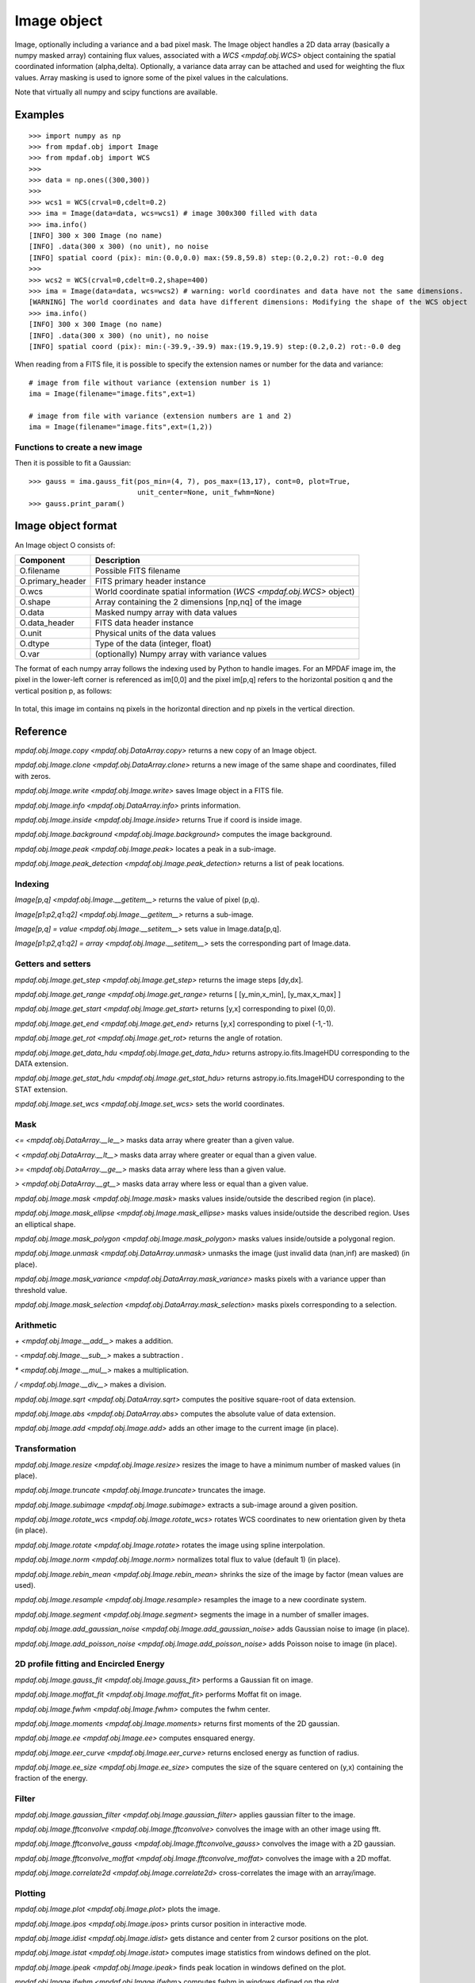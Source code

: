 ************
Image object
************


Image, optionally including a variance and a bad pixel mask.
The Image object handles a 2D data array (basically a numpy masked array) containing flux values, associated with a `WCS <mpdaf.obj.WCS>`
object containing the spatial coordinated information (alpha,delta). Optionally, a variance data array
can be attached and used for weighting the flux values. Array masking is used to ignore
some of the pixel values in the calculations.

Note that virtually all numpy and scipy functions are available.

Examples
========

::

    >>> import numpy as np
    >>> from mpdaf.obj import Image
    >>> from mpdaf.obj import WCS
    >>>
    >>> data = np.ones((300,300))
    >>>
    >>> wcs1 = WCS(crval=0,cdelt=0.2)
    >>> ima = Image(data=data, wcs=wcs1) # image 300x300 filled with data
    >>> ima.info()
    [INFO] 300 x 300 Image (no name)
    [INFO] .data(300 x 300) (no unit), no noise
    [INFO] spatial coord (pix): min:(0.0,0.0) max:(59.8,59.8) step:(0.2,0.2) rot:-0.0 deg
    >>>
    >>> wcs2 = WCS(crval=0,cdelt=0.2,shape=400)
    >>> ima = Image(data=data, wcs=wcs2) # warning: world coordinates and data have not the same dimensions.
    [WARNING] The world coordinates and data have different dimensions: Modifying the shape of the WCS object
    >>> ima.info()
    [INFO] 300 x 300 Image (no name)
    [INFO] .data(300 x 300) (no unit), no noise
    [INFO] spatial coord (pix): min:(-39.9,-39.9) max:(19.9,19.9) step:(0.2,0.2) rot:-0.0 deg


When reading from a FITS file, it is possible to specify the extension names or
number for the data and variance::

    # image from file without variance (extension number is 1)
    ima = Image(filename="image.fits",ext=1)

    # image from file with variance (extension numbers are 1 and 2)
    ima = Image(filename="image.fits",ext=(1,2))


Functions to create a new image
-------------------------------

.. plot::
    :include-source:

    import numpy as np
    from mpdaf.obj import gauss_image
    from mpdaf.obj import WCS
    wcs = WCS (cdelt=(0.2,0.3), crval=(8.5,12),shape=(40,30))
    ima = gauss_image(wcs=wcs, fwhm=(1,2), factor=2, rot=60, unit_center=None,
                      unit_fwhm=None)
    ima.plot()

Then it is possible to fit a Gaussian::

    >>> gauss = ima.gauss_fit(pos_min=(4, 7), pos_max=(13,17), cont=0, plot=True,
                              unit_center=None, unit_fwhm=None)
    >>> gauss.print_param()



Image object format
===================

An Image object O consists of:

+------------------+----------------------------------------------------------------------------+
| Component        | Description                                                                |
+==================+============================================================================+
| O.filename       | Possible FITS filename                                                     |
+------------------+----------------------------------------------------------------------------+
| O.primary_header | FITS primary header instance                                               |
+------------------+----------------------------------------------------------------------------+
| O.wcs            | World coordinate spatial information (`WCS <mpdaf.obj.WCS>` object)        |
+------------------+----------------------------------------------------------------------------+
| O.shape          | Array containing the 2 dimensions [np,nq] of the image                     |
+------------------+----------------------------------------------------------------------------+
| O.data           | Masked numpy array with data values                                        |
+------------------+----------------------------------------------------------------------------+
| O.data_header    | FITS data header instance                                                  |
+------------------+----------------------------------------------------------------------------+
| O.unit           | Physical units of the data values                                          |
+------------------+----------------------------------------------------------------------------+
| O.dtype          | Type of the data (integer, float)                                          |
+------------------+----------------------------------------------------------------------------+
| O.var            | (optionally) Numpy array with variance values                              |
+------------------+----------------------------------------------------------------------------+


The format of each numpy array follows the indexing used by Python to
handle images. For an MPDAF image im, the pixel in the lower-left corner is
referenced as im[0,0] and the pixel im[p,q] refers to the horizontal position
q and the vertical position p, as follows:

.. figure:: _static/image/grid.jpg
  :align: center

In total, this image im contains nq pixels in the horizontal direction and
np pixels in the vertical direction.


Reference
=========

`mpdaf.obj.Image.copy <mpdaf.obj.DataArray.copy>` returns a new copy of an Image object.

`mpdaf.obj.Image.clone <mpdaf.obj.DataArray.clone>` returns a new image of the same shape and coordinates, filled with zeros.

`mpdaf.obj.Image.write <mpdaf.obj.Image.write>` saves Image object in a FITS file.

`mpdaf.obj.Image.info <mpdaf.obj.DataArray.info>` prints information.

`mpdaf.obj.Image.inside <mpdaf.obj.Image.inside>` returns True if coord is inside image.

`mpdaf.obj.Image.background <mpdaf.obj.Image.background>` computes the image background.

`mpdaf.obj.Image.peak <mpdaf.obj.Image.peak>` locates a peak in a sub-image.

`mpdaf.obj.Image.peak_detection <mpdaf.obj.Image.peak_detection>` returns a list of peak locations.


Indexing
--------

`Image[p,q] <mpdaf.obj.Image.__getitem__>` returns the value of pixel (p,q).

`Image[p1:p2,q1:q2] <mpdaf.obj.Image.__getitem__>` returns a sub-image.

`Image[p,q] = value <mpdaf.obj.Image.__setitem__>` sets value in Image.data[p,q].

`Image[p1:p2,q1:q2] = array <mpdaf.obj.Image.__setitem__>` sets the corresponding part of Image.data.


Getters and setters
-------------------

`mpdaf.obj.Image.get_step <mpdaf.obj.Image.get_step>` returns the image steps [dy,dx].

`mpdaf.obj.Image.get_range <mpdaf.obj.Image.get_range>` returns [ [y_min,x_min], [y_max,x_max] ]

`mpdaf.obj.Image.get_start <mpdaf.obj.Image.get_start>` returns [y,x] corresponding to pixel (0,0).

`mpdaf.obj.Image.get_end <mpdaf.obj.Image.get_end>` returns [y,x] corresponding to pixel (-1,-1).

`mpdaf.obj.Image.get_rot <mpdaf.obj.Image.get_rot>` returns the angle of rotation.

`mpdaf.obj.Image.get_data_hdu <mpdaf.obj.Image.get_data_hdu>` returns astropy.io.fits.ImageHDU corresponding to the DATA extension.

`mpdaf.obj.Image.get_stat_hdu <mpdaf.obj.Image.get_stat_hdu>` returns astropy.io.fits.ImageHDU corresponding to the STAT extension.

`mpdaf.obj.Image.set_wcs <mpdaf.obj.Image.set_wcs>` sets the world coordinates.


Mask
----

`<= <mpdaf.obj.DataArray.__le__>` masks data array where greater than a given value.

`< <mpdaf.obj.DataArray.__lt__>` masks data array where greater or equal than a given value.

`>= <mpdaf.obj.DataArray.__ge__>` masks data array where less than a given value.

`> <mpdaf.obj.DataArray.__gt__>` masks data array where less or equal than a given value.

`mpdaf.obj.Image.mask <mpdaf.obj.Image.mask>` masks values inside/outside the described region (in place).

`mpdaf.obj.Image.mask_ellipse <mpdaf.obj.Image.mask_ellipse>` masks values inside/outside the described region. Uses an elliptical shape.

`mpdaf.obj.Image.mask_polygon <mpdaf.obj.Image.mask_polygon>` masks values inside/outside a polygonal region.

`mpdaf.obj.Image.unmask <mpdaf.obj.DataArray.unmask>` unmasks the image (just invalid data (nan,inf) are masked) (in place).

`mpdaf.obj.Image.mask_variance <mpdaf.obj.DataArray.mask_variance>` masks pixels with a variance upper than threshold value.

`mpdaf.obj.Image.mask_selection <mpdaf.obj.DataArray.mask_selection>` masks pixels corresponding to a selection.


Arithmetic
----------

`\+ <mpdaf.obj.Image.__add__>` makes a addition.

`\- <mpdaf.obj.Image.__sub__>` makes a subtraction .

`\* <mpdaf.obj.Image.__mul__>` makes a multiplication.

`/ <mpdaf.obj.Image.__div__>` makes a division.

`mpdaf.obj.Image.sqrt <mpdaf.obj.DataArray.sqrt>` computes the positive square-root of data extension.

`mpdaf.obj.Image.abs <mpdaf.obj.DataArray.abs>` computes the absolute value of data extension.

`mpdaf.obj.Image.add <mpdaf.obj.Image.add>` adds an other image to the current image (in place).


Transformation
--------------

`mpdaf.obj.Image.resize <mpdaf.obj.Image.resize>` resizes the image to have a minimum number of masked values (in place).

`mpdaf.obj.Image.truncate <mpdaf.obj.Image.truncate>` truncates the image.

`mpdaf.obj.Image.subimage <mpdaf.obj.Image.subimage>` extracts a sub-image around a given position.

`mpdaf.obj.Image.rotate_wcs <mpdaf.obj.Image.rotate_wcs>` rotates WCS coordinates to new orientation given by theta (in place).

`mpdaf.obj.Image.rotate <mpdaf.obj.Image.rotate>` rotates the image using spline interpolation.

`mpdaf.obj.Image.norm <mpdaf.obj.Image.norm>` normalizes total flux to value (default 1) (in place).

`mpdaf.obj.Image.rebin_mean <mpdaf.obj.Image.rebin_mean>` shrinks the size of the image by factor (mean values are used).

`mpdaf.obj.Image.resample <mpdaf.obj.Image.resample>` resamples the image to a new coordinate system.

`mpdaf.obj.Image.segment <mpdaf.obj.Image.segment>` segments the image in a number of smaller images.

`mpdaf.obj.Image.add_gaussian_noise <mpdaf.obj.Image.add_gaussian_noise>` adds Gaussian noise to image (in place).

`mpdaf.obj.Image.add_poisson_noise <mpdaf.obj.Image.add_poisson_noise>` adds Poisson noise to image (in place).


2D profile fitting and Encircled Energy
---------------------------------------

`mpdaf.obj.Image.gauss_fit <mpdaf.obj.Image.gauss_fit>` performs a Gaussian fit on image.

`mpdaf.obj.Image.moffat_fit <mpdaf.obj.Image.moffat_fit>` performs Moffat fit on image.

`mpdaf.obj.Image.fwhm <mpdaf.obj.Image.fwhm>` computes the fwhm center.

`mpdaf.obj.Image.moments <mpdaf.obj.Image.moments>` returns first moments of the 2D gaussian.

`mpdaf.obj.Image.ee <mpdaf.obj.Image.ee>` computes ensquared energy.

`mpdaf.obj.Image.eer_curve <mpdaf.obj.Image.eer_curve>` returns enclosed energy as function of radius.

`mpdaf.obj.Image.ee_size <mpdaf.obj.Image.ee_size>` computes the size of the square centered on (y,x) containing the fraction of the energy.



Filter
------

`mpdaf.obj.Image.gaussian_filter <mpdaf.obj.Image.gaussian_filter>` applies gaussian filter to the image.

`mpdaf.obj.Image.fftconvolve <mpdaf.obj.Image.fftconvolve>` convolves the image with an other image using fft.

`mpdaf.obj.Image.fftconvolve_gauss <mpdaf.obj.Image.fftconvolve_gauss>` convolves the image with a 2D gaussian.

`mpdaf.obj.Image.fftconvolve_moffat <mpdaf.obj.Image.fftconvolve_moffat>` convolves the image with a 2D moffat.

`mpdaf.obj.Image.correlate2d <mpdaf.obj.Image.correlate2d>` cross-correlates the image with an array/image.




Plotting
--------

`mpdaf.obj.Image.plot <mpdaf.obj.Image.plot>` plots the image.

`mpdaf.obj.Image.ipos <mpdaf.obj.Image.ipos>` prints cursor position in interactive mode.

`mpdaf.obj.Image.idist <mpdaf.obj.Image.idist>` gets distance and center from 2 cursor positions on the plot.

`mpdaf.obj.Image.istat <mpdaf.obj.Image.istat>` computes image statistics from windows defined on the plot.

`mpdaf.obj.Image.ipeak <mpdaf.obj.Image.ipeak>` finds peak location in windows defined on the plot.

`mpdaf.obj.Image.ifwhm <mpdaf.obj.Image.ifwhm>` computes fwhm in windows defined on the plot.

`mpdaf.obj.Image.imask <mpdaf.obj.Image.imask>` over-plots masked values.

`mpdaf.obj.Image.iee <mpdaf.obj.Image.iee>` computes enclosed energy in windows defined on the plot.

`mpdaf.obj.Image.igauss_fit <mpdaf.obj.Image.igauss_fit>` performs Gaussian fit in windows defined with left mouse button.

`mpdaf.obj.Image.imoffat_fit <mpdaf.obj.Image.imoffat_fit>` performs Moffat fit in windows defined with left mouse button.


Functions to create a new image
===============================

`mpdaf.obj.Image <mpdaf.obj.Image>` is the classic image constructor.

`mpdaf.obj.gauss_image <mpdaf.obj.gauss_image>` creates a new image from a 2D gaussian.

`mpdaf.obj.moffat_image <mpdaf.obj.moffat_image>` creates a new image from a 2D Moffat function.


Tutorial
========

We can load the tutorial files with the command::

    > git clone http://urania1.univ-lyon1.fr/git/mpdaf_data.git

Preliminary imports for all tutorials::

    >>> import numpy as np
    >>> from mpdaf.obj import Image, WCS

Tutorial 1: Image Creation, i/o and display, masking.
-----------------------------------------------------

An Image object can be created:

- either from one or two 2D numpy arrays containing the flux and variance values (optionally, the data array can be a numpy masked array to deal with bad pixel values)::

    >>> MyData=np.ones([1000,1000]) #numpy data array
    >>> MyVariance=np.ones([1000,1000]) #numpy variance array
    >>> ima=Image(data=MyData) #image filled with MyData
    >>> ima=Image(data=MyData, var=MyVariance) #image filled with MyData and MyVariance

- or from a FITS file (in which case the flux and variance values are read from specific extensions), using the following commands::

    >>> ima=Image('image_variance.fits.gz', ext=1) #data array is read from the file (extension number 1)
    >>> ima.info()
    [INFO] 1542 x 1572 Image (image_variance.fits.gz)
    [INFO] .data(1542,1572) (no unit), no noise
    [INFO] center:(-01:34:07.7683,02:39:52.7865) size in arcsec:(154.440,157.349) step in arcsec:(0.100,0.100) rot:85.6 deg
    >>> ima=Image('image_variance.fits.gz', ext=[1,2]) #data and variance arrays are read from the file (extension numbers 1 and 2)
    >>> ima.info()
    [INFO] 1542 x 1572 Image (image_variance.fits.gz)
    [INFO] .data(1542,1572) (no unit), .var(1542,1572)
    [INFO] center:(-01:34:07.7683,02:39:52.7865) size in arcsec:(154.440,157.349) step in arcsec:(0.100,0.100) rot:85.6 deg

If the FITS file contains a single extension (image fluxes), or when the FITS extension are specifically named 'DATA' (for flux values) and 'STAT' (for variance  values), the keyword "ext=" is unnecessary.


The `WCS <mpdaf.obj.WCS>` object can be copied from another image or taken from the FITS header::

    >>> wcs1=ima1.wcs #WCS copied from Image object ima1
    >>> wcs2 = WCS(crval=(-3.11E+01,1.46E+02,),cdelt=4E-04, deg=True, rot = 20, shape=(1000,1000)) #Spatial WCS created from a reference position in degrees, a pixel size and a rotation angle
    >>> ima2 = Image(data=MyData,wcs=wcs2) #wcs created from known object

Any Image object can be written as an output FITS file (containing 1 or 2 extensions)::

    >>> ima2.write('ima2.fits')

Display an image with lower / upper scale values::

    >>> ima=Image('image.fits.gz')
    >>> ima.plot(vmin=1950, vmax=2400, colorbar='v')

.. figure:: _static/image/Image_full.png
  :align: center

Masking a specific region::

    >>> ima.mask(center=[800.,900.], radius=200., unit_center=None, unit_radius=None, inside=False)

Zoom on an image section::

    >>> ima[600:1000,800:1200].plot(vmin=1950,vmax=2400, colorbar='v')

.. figure:: _static/image/Image_zoom.png
  :align: center


Tutorial 2: Image Geometrical manipulation
------------------------------------------

In this tutorial we start from an image and performs some geometric transformations onto it::

    >>> im1 = Image('image.fits.gz')

We rotate the image by 40 degrees and rebin it onto a 0.4"/pixel scale (conserving flux)::

    >>> im2 = im1.rotate(40) #this rotation uses an interpolation of the pixels
    >>> import astropy.units as u
    >>> im3 = im2.resample(newdim=(1000,1000), newstart=None, newstep=(0.4,0.4), unit_step=u.arcsec, flux=True)

The new image would look like this::

    >>> im3.plot(vmin=1950*4, vmax=2400*4, colorbar='v')

.. figure:: _static/image/Image_rebin.png
  :align: center

Then, we load an external image of the same field (observed with a different instrument), aligned to the previous image in WCS coordinates. We combine both datasets to produce a higher S/N image::

    >>> imhst=Image('image_variance.fits.gz')
    >>> im1[700:900,850:1050].plot(vmin=1950, vmax=2500) #original image
    >>> im1.add(imhst)
    >>> im1[700:900,850:1050].plot(vmin=1950, vmax=2500) #combined image

.. figure:: _static/image/before-after.png
  :align: center

(Left) original image (Right) combination of ground-based and high-resolution image


Tutorial 3: Object analysis: image segmentation, peak measurement, profile fitting
----------------------------------------------------------------------------------

In this tutorial, we will analyse the 2D images of specific objects detected in the image.
We start by segmenting the original image into several cutout images::

    >>> im=Image('image.fits.gz')
    >>> seg=im.segment(minsize=10,background=2100)

We plot one of the sub-images to analyse the corresponding source::

    >>> source=seg[8]
    >>> source.plot(colorbar='v')

.. figure:: _static/image/Image_source8.png
  :align: center

We find the location of the peak interactively::

    >>> source.ipeak()
    [INFO] Use left mouse button to define the box.
    [INFO] To quit the interactive mode, click on the right mouse button.
    [INFO] peak: y=-1.51735 x=39.9904       p=15    q=10    data=3201

We perform a 2D Gaussian fitting of the source, and plot the isocontours::

    >>> gfit=source.gauss_fit(plot=True)
    [INFO] Number of calls to function has reached maxfev = 100.
    [INFO] Gaussian center = (-1.51732,39.9905) (error:(nan,nan))
    [INFO] Gaussian integrated flux = 51417 (error:nan)
    [INFO] Gaussian peak value = 940.345 (error:nan)
    [INFO] Gaussian fwhm = (1.96274,1.03988) (error:(nan,nan))
    [INFO] Rotation in degree: 162.394 (error:nan)
    [INFO] Gaussian continuum = 2022.43 (error:nan)
    >>> gfit=source.gauss_fit(maxiter=150, plot=True)
    [INFO] Gaussian center = (-1.51732,39.9905) (error:(2.40808e-06,1.46504e-06))
    [INFO] Gaussian integrated flux = 51445.8 (error:687.259)
    [INFO] Gaussian peak value = 940.004 (error:-8.98435)
    [INFO] Gaussian fwhm = (1.96416,1.04009) (error:(0.0225041,0.0119187))
    [INFO] Rotation in degree: 162.395 (error:1.41177)
    [INFO] Gaussian continuum = 2022.39 (error:1.86548)


.. figure:: _static/image/Image_source8_gaussfit.png
  :align: center

Alternatively, we perform a 2D MOFFAT fitting of the same source::

    >>> mfit=source.moffat_fit(plot=True)
    [INFO] center = (-1.51733,39.9905) (error:(1.46706e-06,8.95714e-07))
    [INFO] integrated flux = 253370 (error:0.000110584)
    [INFO] peak value = 1217.37 (error:15.1703)
    [INFO] fwhm = (0.833963,0.444835) (error:(0.0197328,0.987865))
    [INFO] n = 1.13844 (error:0.0514963)
    [INFO] rotation in degree: 72.3726 (error:0.453644)
    [INFO] continuum = 1964.35 (error:4.31709)

We can then subtract each modelled image from the original source and plot
the residuals::

    >>> from mpdaf.obj import gauss_image
    >>> from mpdaf.obj import moffat_image
    >>> gfitim=gauss_image(wcs=source.wcs,gauss=gfit)
    >>> mfitim=moffat_image(wcs=source.wcs,moffat=mfit)
    >>> gresiduals=source-gfitim
    >>> mresiduals=source-mfitim
    >>> mresiduals.plot(colorbar='v')
    >>> gresiduals.plot(colorbar='v')

.. image:: _static/image/mresiduals.png

.. image:: _static/image/gresiduals.png

Residuals from 2D Moffat (left) and Gaussian (right) profile fittings.
